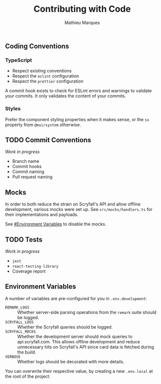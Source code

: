 #+TITLE: Contributing with Code
#+AUTHOR: Mathieu Marques

** Coding Conventions

*** TypeScript

- Respect existing conventions
- Respect the =eslint= configuration
- Respect the =prettier= configuration

A commit hook exists to check for ESLint errors and warnings to validate your
commits. It only validates the content of your commits.

*** Styles

Prefer the component styling properties when it makes sense, or the =sx=
property from =@mui/system= otherwise.

** TODO Commit Conventions

/Work in progress/

- Branch name
- Commit hooks
- Commit naming
- Pull request naming

** Mocks

In order to both reduce the strain on Scryfall's API and allow offline
development, various mocks were set up. See =src/mocks/handlers.ts= for their
implementations and payloads.

See [[#environment-variables][#Environment Variables]] to disable the mocks.

** TODO Tests

/Work in progress/

- =jest=
- =react-testing-library=
- Coverage report

** Environment Variables

A number of variables are pre-configured for you in =.env.development=:

- =REMARK_LOGS= ::
  Whether server-side parsing operations from the =remark= suite should be
  logged.
- =SCRYFALL_LOGS= ::
  Whether the Scryfall queries should be logged.
- =SCRYFALL_MOCKS= ::
  Whether the development server should mock queries to api.scryfall.com. This
  allows offline development and reduce unnecessary hits on Scryfall's API since
  card data is fetched during the build.
- =VERBOSE= ::
  Whether logs should be decorated with more details.

You can overwrite their respective value, by creating a new =.env.local= at the
root of the project.
